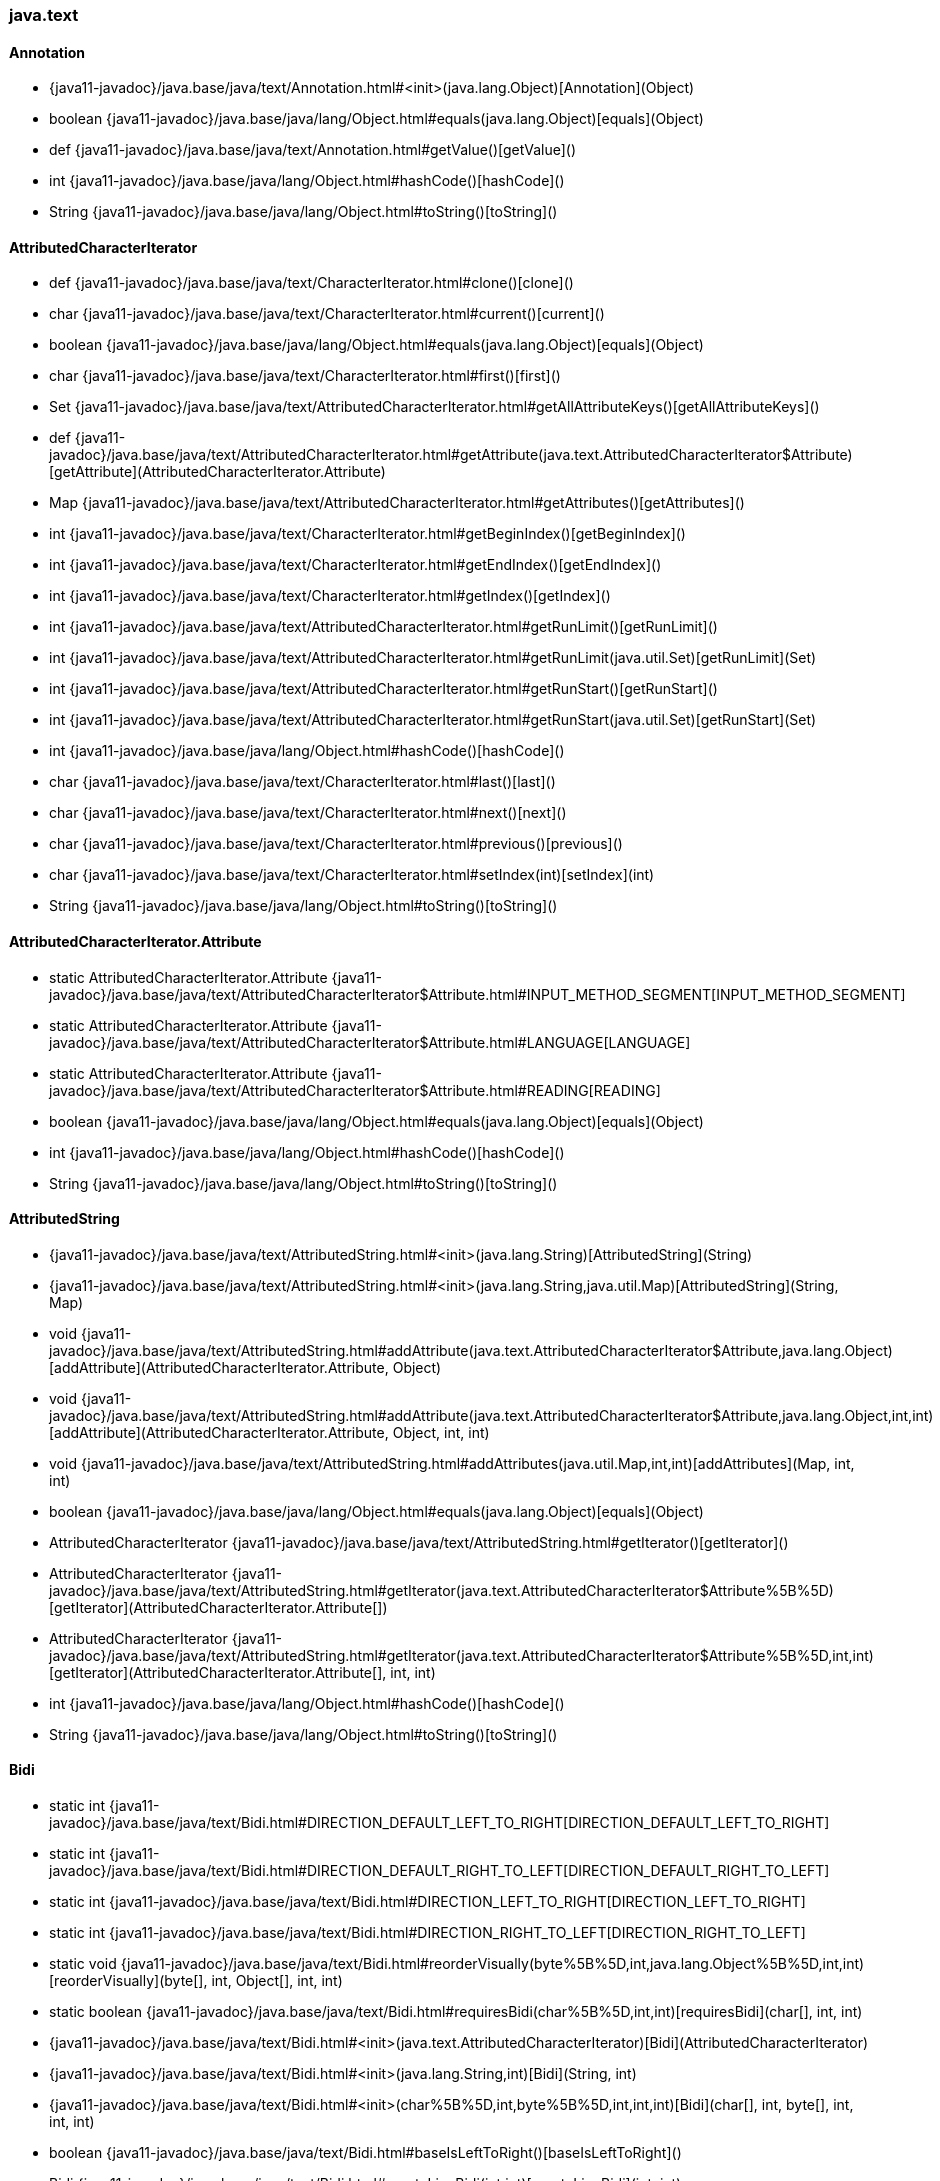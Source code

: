 [role="exclude",id="painless-api-reference-aggs-map-java-text"]
=== java.text

[[painless-api-reference-aggs-map-java-text-Annotation]]
==== Annotation
* {java11-javadoc}/java.base/java/text/Annotation.html#<init>(java.lang.Object)[Annotation](Object)
* boolean {java11-javadoc}/java.base/java/lang/Object.html#equals(java.lang.Object)[equals](Object)
* def {java11-javadoc}/java.base/java/text/Annotation.html#getValue()[getValue]()
* int {java11-javadoc}/java.base/java/lang/Object.html#hashCode()[hashCode]()
* String {java11-javadoc}/java.base/java/lang/Object.html#toString()[toString]()


[[painless-api-reference-aggs-map-java-text-AttributedCharacterIterator]]
==== AttributedCharacterIterator
* def {java11-javadoc}/java.base/java/text/CharacterIterator.html#clone()[clone]()
* char {java11-javadoc}/java.base/java/text/CharacterIterator.html#current()[current]()
* boolean {java11-javadoc}/java.base/java/lang/Object.html#equals(java.lang.Object)[equals](Object)
* char {java11-javadoc}/java.base/java/text/CharacterIterator.html#first()[first]()
* Set {java11-javadoc}/java.base/java/text/AttributedCharacterIterator.html#getAllAttributeKeys()[getAllAttributeKeys]()
* def {java11-javadoc}/java.base/java/text/AttributedCharacterIterator.html#getAttribute(java.text.AttributedCharacterIterator$Attribute)[getAttribute](AttributedCharacterIterator.Attribute)
* Map {java11-javadoc}/java.base/java/text/AttributedCharacterIterator.html#getAttributes()[getAttributes]()
* int {java11-javadoc}/java.base/java/text/CharacterIterator.html#getBeginIndex()[getBeginIndex]()
* int {java11-javadoc}/java.base/java/text/CharacterIterator.html#getEndIndex()[getEndIndex]()
* int {java11-javadoc}/java.base/java/text/CharacterIterator.html#getIndex()[getIndex]()
* int {java11-javadoc}/java.base/java/text/AttributedCharacterIterator.html#getRunLimit()[getRunLimit]()
* int {java11-javadoc}/java.base/java/text/AttributedCharacterIterator.html#getRunLimit(java.util.Set)[getRunLimit](Set)
* int {java11-javadoc}/java.base/java/text/AttributedCharacterIterator.html#getRunStart()[getRunStart]()
* int {java11-javadoc}/java.base/java/text/AttributedCharacterIterator.html#getRunStart(java.util.Set)[getRunStart](Set)
* int {java11-javadoc}/java.base/java/lang/Object.html#hashCode()[hashCode]()
* char {java11-javadoc}/java.base/java/text/CharacterIterator.html#last()[last]()
* char {java11-javadoc}/java.base/java/text/CharacterIterator.html#next()[next]()
* char {java11-javadoc}/java.base/java/text/CharacterIterator.html#previous()[previous]()
* char {java11-javadoc}/java.base/java/text/CharacterIterator.html#setIndex(int)[setIndex](int)
* String {java11-javadoc}/java.base/java/lang/Object.html#toString()[toString]()


[[painless-api-reference-aggs-map-java-text-AttributedCharacterIterator.Attribute]]
==== AttributedCharacterIterator.Attribute
* static AttributedCharacterIterator.Attribute {java11-javadoc}/java.base/java/text/AttributedCharacterIterator$Attribute.html#INPUT_METHOD_SEGMENT[INPUT_METHOD_SEGMENT]
* static AttributedCharacterIterator.Attribute {java11-javadoc}/java.base/java/text/AttributedCharacterIterator$Attribute.html#LANGUAGE[LANGUAGE]
* static AttributedCharacterIterator.Attribute {java11-javadoc}/java.base/java/text/AttributedCharacterIterator$Attribute.html#READING[READING]
* boolean {java11-javadoc}/java.base/java/lang/Object.html#equals(java.lang.Object)[equals](Object)
* int {java11-javadoc}/java.base/java/lang/Object.html#hashCode()[hashCode]()
* String {java11-javadoc}/java.base/java/lang/Object.html#toString()[toString]()


[[painless-api-reference-aggs-map-java-text-AttributedString]]
==== AttributedString
* {java11-javadoc}/java.base/java/text/AttributedString.html#<init>(java.lang.String)[AttributedString](String)
* {java11-javadoc}/java.base/java/text/AttributedString.html#<init>(java.lang.String,java.util.Map)[AttributedString](String, Map)
* void {java11-javadoc}/java.base/java/text/AttributedString.html#addAttribute(java.text.AttributedCharacterIterator$Attribute,java.lang.Object)[addAttribute](AttributedCharacterIterator.Attribute, Object)
* void {java11-javadoc}/java.base/java/text/AttributedString.html#addAttribute(java.text.AttributedCharacterIterator$Attribute,java.lang.Object,int,int)[addAttribute](AttributedCharacterIterator.Attribute, Object, int, int)
* void {java11-javadoc}/java.base/java/text/AttributedString.html#addAttributes(java.util.Map,int,int)[addAttributes](Map, int, int)
* boolean {java11-javadoc}/java.base/java/lang/Object.html#equals(java.lang.Object)[equals](Object)
* AttributedCharacterIterator {java11-javadoc}/java.base/java/text/AttributedString.html#getIterator()[getIterator]()
* AttributedCharacterIterator {java11-javadoc}/java.base/java/text/AttributedString.html#getIterator(java.text.AttributedCharacterIterator$Attribute%5B%5D)[getIterator](AttributedCharacterIterator.Attribute[])
* AttributedCharacterIterator {java11-javadoc}/java.base/java/text/AttributedString.html#getIterator(java.text.AttributedCharacterIterator$Attribute%5B%5D,int,int)[getIterator](AttributedCharacterIterator.Attribute[], int, int)
* int {java11-javadoc}/java.base/java/lang/Object.html#hashCode()[hashCode]()
* String {java11-javadoc}/java.base/java/lang/Object.html#toString()[toString]()


[[painless-api-reference-aggs-map-java-text-Bidi]]
==== Bidi
* static int {java11-javadoc}/java.base/java/text/Bidi.html#DIRECTION_DEFAULT_LEFT_TO_RIGHT[DIRECTION_DEFAULT_LEFT_TO_RIGHT]
* static int {java11-javadoc}/java.base/java/text/Bidi.html#DIRECTION_DEFAULT_RIGHT_TO_LEFT[DIRECTION_DEFAULT_RIGHT_TO_LEFT]
* static int {java11-javadoc}/java.base/java/text/Bidi.html#DIRECTION_LEFT_TO_RIGHT[DIRECTION_LEFT_TO_RIGHT]
* static int {java11-javadoc}/java.base/java/text/Bidi.html#DIRECTION_RIGHT_TO_LEFT[DIRECTION_RIGHT_TO_LEFT]
* static void {java11-javadoc}/java.base/java/text/Bidi.html#reorderVisually(byte%5B%5D,int,java.lang.Object%5B%5D,int,int)[reorderVisually](byte[], int, Object[], int, int)
* static boolean {java11-javadoc}/java.base/java/text/Bidi.html#requiresBidi(char%5B%5D,int,int)[requiresBidi](char[], int, int)
* {java11-javadoc}/java.base/java/text/Bidi.html#<init>(java.text.AttributedCharacterIterator)[Bidi](AttributedCharacterIterator)
* {java11-javadoc}/java.base/java/text/Bidi.html#<init>(java.lang.String,int)[Bidi](String, int)
* {java11-javadoc}/java.base/java/text/Bidi.html#<init>(char%5B%5D,int,byte%5B%5D,int,int,int)[Bidi](char[], int, byte[], int, int, int)
* boolean {java11-javadoc}/java.base/java/text/Bidi.html#baseIsLeftToRight()[baseIsLeftToRight]()
* Bidi {java11-javadoc}/java.base/java/text/Bidi.html#createLineBidi(int,int)[createLineBidi](int, int)
* boolean {java11-javadoc}/java.base/java/lang/Object.html#equals(java.lang.Object)[equals](Object)
* int {java11-javadoc}/java.base/java/text/Bidi.html#getBaseLevel()[getBaseLevel]()
* int {java11-javadoc}/java.base/java/text/Bidi.html#getLength()[getLength]()
* int {java11-javadoc}/java.base/java/text/Bidi.html#getLevelAt(int)[getLevelAt](int)
* int {java11-javadoc}/java.base/java/text/Bidi.html#getRunCount()[getRunCount]()
* int {java11-javadoc}/java.base/java/text/Bidi.html#getRunLevel(int)[getRunLevel](int)
* int {java11-javadoc}/java.base/java/text/Bidi.html#getRunLimit(int)[getRunLimit](int)
* int {java11-javadoc}/java.base/java/text/Bidi.html#getRunStart(int)[getRunStart](int)
* int {java11-javadoc}/java.base/java/lang/Object.html#hashCode()[hashCode]()
* boolean {java11-javadoc}/java.base/java/text/Bidi.html#isLeftToRight()[isLeftToRight]()
* boolean {java11-javadoc}/java.base/java/text/Bidi.html#isMixed()[isMixed]()
* boolean {java11-javadoc}/java.base/java/text/Bidi.html#isRightToLeft()[isRightToLeft]()
* String {java11-javadoc}/java.base/java/lang/Object.html#toString()[toString]()


[[painless-api-reference-aggs-map-java-text-BreakIterator]]
==== BreakIterator
* static int {java11-javadoc}/java.base/java/text/BreakIterator.html#DONE[DONE]
* static Locale[] {java11-javadoc}/java.base/java/text/BreakIterator.html#getAvailableLocales()[getAvailableLocales]()
* static BreakIterator {java11-javadoc}/java.base/java/text/BreakIterator.html#getCharacterInstance()[getCharacterInstance]()
* static BreakIterator {java11-javadoc}/java.base/java/text/BreakIterator.html#getCharacterInstance(java.util.Locale)[getCharacterInstance](Locale)
* static BreakIterator {java11-javadoc}/java.base/java/text/BreakIterator.html#getLineInstance()[getLineInstance]()
* static BreakIterator {java11-javadoc}/java.base/java/text/BreakIterator.html#getLineInstance(java.util.Locale)[getLineInstance](Locale)
* static BreakIterator {java11-javadoc}/java.base/java/text/BreakIterator.html#getSentenceInstance()[getSentenceInstance]()
* static BreakIterator {java11-javadoc}/java.base/java/text/BreakIterator.html#getSentenceInstance(java.util.Locale)[getSentenceInstance](Locale)
* static BreakIterator {java11-javadoc}/java.base/java/text/BreakIterator.html#getWordInstance()[getWordInstance]()
* static BreakIterator {java11-javadoc}/java.base/java/text/BreakIterator.html#getWordInstance(java.util.Locale)[getWordInstance](Locale)
* def {java11-javadoc}/java.base/java/text/BreakIterator.html#clone()[clone]()
* int {java11-javadoc}/java.base/java/text/BreakIterator.html#current()[current]()
* boolean {java11-javadoc}/java.base/java/lang/Object.html#equals(java.lang.Object)[equals](Object)
* int {java11-javadoc}/java.base/java/text/BreakIterator.html#first()[first]()
* int {java11-javadoc}/java.base/java/text/BreakIterator.html#following(int)[following](int)
* CharacterIterator {java11-javadoc}/java.base/java/text/BreakIterator.html#getText()[getText]()
* int {java11-javadoc}/java.base/java/lang/Object.html#hashCode()[hashCode]()
* boolean {java11-javadoc}/java.base/java/text/BreakIterator.html#isBoundary(int)[isBoundary](int)
* int {java11-javadoc}/java.base/java/text/BreakIterator.html#last()[last]()
* int {java11-javadoc}/java.base/java/text/BreakIterator.html#next()[next]()
* int {java11-javadoc}/java.base/java/text/BreakIterator.html#next(int)[next](int)
* int {java11-javadoc}/java.base/java/text/BreakIterator.html#preceding(int)[preceding](int)
* int {java11-javadoc}/java.base/java/text/BreakIterator.html#previous()[previous]()
* void {java11-javadoc}/java.base/java/text/BreakIterator.html#setText(java.lang.String)[setText](String)
* String {java11-javadoc}/java.base/java/lang/Object.html#toString()[toString]()


[[painless-api-reference-aggs-map-java-text-CharacterIterator]]
==== CharacterIterator
* static char {java11-javadoc}/java.base/java/text/CharacterIterator.html#DONE[DONE]
* def {java11-javadoc}/java.base/java/text/CharacterIterator.html#clone()[clone]()
* char {java11-javadoc}/java.base/java/text/CharacterIterator.html#current()[current]()
* boolean {java11-javadoc}/java.base/java/lang/Object.html#equals(java.lang.Object)[equals](Object)
* char {java11-javadoc}/java.base/java/text/CharacterIterator.html#first()[first]()
* int {java11-javadoc}/java.base/java/text/CharacterIterator.html#getBeginIndex()[getBeginIndex]()
* int {java11-javadoc}/java.base/java/text/CharacterIterator.html#getEndIndex()[getEndIndex]()
* int {java11-javadoc}/java.base/java/text/CharacterIterator.html#getIndex()[getIndex]()
* int {java11-javadoc}/java.base/java/lang/Object.html#hashCode()[hashCode]()
* char {java11-javadoc}/java.base/java/text/CharacterIterator.html#last()[last]()
* char {java11-javadoc}/java.base/java/text/CharacterIterator.html#next()[next]()
* char {java11-javadoc}/java.base/java/text/CharacterIterator.html#previous()[previous]()
* char {java11-javadoc}/java.base/java/text/CharacterIterator.html#setIndex(int)[setIndex](int)
* String {java11-javadoc}/java.base/java/lang/Object.html#toString()[toString]()


[[painless-api-reference-aggs-map-java-text-ChoiceFormat]]
==== ChoiceFormat
* static double {java11-javadoc}/java.base/java/text/ChoiceFormat.html#nextDouble(double)[nextDouble](double)
* static double {java11-javadoc}/java.base/java/text/ChoiceFormat.html#nextDouble(double,boolean)[nextDouble](double, boolean)
* static double {java11-javadoc}/java.base/java/text/ChoiceFormat.html#previousDouble(double)[previousDouble](double)
* {java11-javadoc}/java.base/java/text/ChoiceFormat.html#<init>(java.lang.String)[ChoiceFormat](String)
* {java11-javadoc}/java.base/java/text/ChoiceFormat.html#<init>(double%5B%5D,java.lang.String%5B%5D)[ChoiceFormat](double[], String[])
* void {java11-javadoc}/java.base/java/text/ChoiceFormat.html#applyPattern(java.lang.String)[applyPattern](String)
* def {java11-javadoc}/java.base/java/text/Format.html#clone()[clone]()
* boolean {java11-javadoc}/java.base/java/lang/Object.html#equals(java.lang.Object)[equals](Object)
* String {java11-javadoc}/java.base/java/text/Format.html#format(java.lang.Object)[format](Object)
* StringBuffer {java11-javadoc}/java.base/java/text/Format.html#format(java.lang.Object,java.lang.StringBuffer,java.text.FieldPosition)[format](Object, StringBuffer, FieldPosition)
* AttributedCharacterIterator {java11-javadoc}/java.base/java/text/Format.html#formatToCharacterIterator(java.lang.Object)[formatToCharacterIterator](Object)
* Currency {java11-javadoc}/java.base/java/text/NumberFormat.html#getCurrency()[getCurrency]()
* def[] {java11-javadoc}/java.base/java/text/ChoiceFormat.html#getFormats()[getFormats]()
* double[] {java11-javadoc}/java.base/java/text/ChoiceFormat.html#getLimits()[getLimits]()
* int {java11-javadoc}/java.base/java/text/NumberFormat.html#getMaximumFractionDigits()[getMaximumFractionDigits]()
* int {java11-javadoc}/java.base/java/text/NumberFormat.html#getMaximumIntegerDigits()[getMaximumIntegerDigits]()
* int {java11-javadoc}/java.base/java/text/NumberFormat.html#getMinimumFractionDigits()[getMinimumFractionDigits]()
* int {java11-javadoc}/java.base/java/text/NumberFormat.html#getMinimumIntegerDigits()[getMinimumIntegerDigits]()
* RoundingMode {java11-javadoc}/java.base/java/text/NumberFormat.html#getRoundingMode()[getRoundingMode]()
* int {java11-javadoc}/java.base/java/lang/Object.html#hashCode()[hashCode]()
* boolean {java11-javadoc}/java.base/java/text/NumberFormat.html#isGroupingUsed()[isGroupingUsed]()
* boolean {java11-javadoc}/java.base/java/text/NumberFormat.html#isParseIntegerOnly()[isParseIntegerOnly]()
* Number {java11-javadoc}/java.base/java/text/NumberFormat.html#parse(java.lang.String)[parse](String)
* Number {java11-javadoc}/java.base/java/text/NumberFormat.html#parse(java.lang.String,java.text.ParsePosition)[parse](String, ParsePosition)
* Object {java11-javadoc}/java.base/java/text/Format.html#parseObject(java.lang.String)[parseObject](String)
* Object {java11-javadoc}/java.base/java/text/Format.html#parseObject(java.lang.String,java.text.ParsePosition)[parseObject](String, ParsePosition)
* void {java11-javadoc}/java.base/java/text/ChoiceFormat.html#setChoices(double%5B%5D,java.lang.String%5B%5D)[setChoices](double[], String[])
* void {java11-javadoc}/java.base/java/text/NumberFormat.html#setCurrency(java.util.Currency)[setCurrency](Currency)
* void {java11-javadoc}/java.base/java/text/NumberFormat.html#setGroupingUsed(boolean)[setGroupingUsed](boolean)
* void {java11-javadoc}/java.base/java/text/NumberFormat.html#setMaximumFractionDigits(int)[setMaximumFractionDigits](int)
* void {java11-javadoc}/java.base/java/text/NumberFormat.html#setMaximumIntegerDigits(int)[setMaximumIntegerDigits](int)
* void {java11-javadoc}/java.base/java/text/NumberFormat.html#setMinimumFractionDigits(int)[setMinimumFractionDigits](int)
* void {java11-javadoc}/java.base/java/text/NumberFormat.html#setMinimumIntegerDigits(int)[setMinimumIntegerDigits](int)
* void {java11-javadoc}/java.base/java/text/NumberFormat.html#setParseIntegerOnly(boolean)[setParseIntegerOnly](boolean)
* void {java11-javadoc}/java.base/java/text/NumberFormat.html#setRoundingMode(java.math.RoundingMode)[setRoundingMode](RoundingMode)
* String {java11-javadoc}/java.base/java/text/ChoiceFormat.html#toPattern()[toPattern]()
* String {java11-javadoc}/java.base/java/lang/Object.html#toString()[toString]()


[[painless-api-reference-aggs-map-java-text-CollationElementIterator]]
==== CollationElementIterator
* static int {java11-javadoc}/java.base/java/text/CollationElementIterator.html#NULLORDER[NULLORDER]
* static int {java11-javadoc}/java.base/java/text/CollationElementIterator.html#primaryOrder(int)[primaryOrder](int)
* static short {java11-javadoc}/java.base/java/text/CollationElementIterator.html#secondaryOrder(int)[secondaryOrder](int)
* static short {java11-javadoc}/java.base/java/text/CollationElementIterator.html#tertiaryOrder(int)[tertiaryOrder](int)
* boolean {java11-javadoc}/java.base/java/lang/Object.html#equals(java.lang.Object)[equals](Object)
* int {java11-javadoc}/java.base/java/text/CollationElementIterator.html#getMaxExpansion(int)[getMaxExpansion](int)
* int {java11-javadoc}/java.base/java/text/CollationElementIterator.html#getOffset()[getOffset]()
* int {java11-javadoc}/java.base/java/lang/Object.html#hashCode()[hashCode]()
* int {java11-javadoc}/java.base/java/text/CollationElementIterator.html#next()[next]()
* int {java11-javadoc}/java.base/java/text/CollationElementIterator.html#previous()[previous]()
* void {java11-javadoc}/java.base/java/text/CollationElementIterator.html#reset()[reset]()
* void {java11-javadoc}/java.base/java/text/CollationElementIterator.html#setOffset(int)[setOffset](int)
* void {java11-javadoc}/java.base/java/text/CollationElementIterator.html#setText(java.lang.String)[setText](String)
* String {java11-javadoc}/java.base/java/lang/Object.html#toString()[toString]()


[[painless-api-reference-aggs-map-java-text-CollationKey]]
==== CollationKey
* int {java11-javadoc}/java.base/java/text/CollationKey.html#compareTo(java.text.CollationKey)[compareTo](CollationKey)
* boolean {java11-javadoc}/java.base/java/lang/Object.html#equals(java.lang.Object)[equals](Object)
* String {java11-javadoc}/java.base/java/text/CollationKey.html#getSourceString()[getSourceString]()
* int {java11-javadoc}/java.base/java/lang/Object.html#hashCode()[hashCode]()
* byte[] {java11-javadoc}/java.base/java/text/CollationKey.html#toByteArray()[toByteArray]()
* String {java11-javadoc}/java.base/java/lang/Object.html#toString()[toString]()


[[painless-api-reference-aggs-map-java-text-Collator]]
==== Collator
* static int {java11-javadoc}/java.base/java/text/Collator.html#CANONICAL_DECOMPOSITION[CANONICAL_DECOMPOSITION]
* static int {java11-javadoc}/java.base/java/text/Collator.html#FULL_DECOMPOSITION[FULL_DECOMPOSITION]
* static int {java11-javadoc}/java.base/java/text/Collator.html#IDENTICAL[IDENTICAL]
* static int {java11-javadoc}/java.base/java/text/Collator.html#NO_DECOMPOSITION[NO_DECOMPOSITION]
* static int {java11-javadoc}/java.base/java/text/Collator.html#PRIMARY[PRIMARY]
* static int {java11-javadoc}/java.base/java/text/Collator.html#SECONDARY[SECONDARY]
* static int {java11-javadoc}/java.base/java/text/Collator.html#TERTIARY[TERTIARY]
* static Locale[] {java11-javadoc}/java.base/java/text/Collator.html#getAvailableLocales()[getAvailableLocales]()
* static Collator {java11-javadoc}/java.base/java/text/Collator.html#getInstance()[getInstance]()
* static Collator {java11-javadoc}/java.base/java/text/Collator.html#getInstance(java.util.Locale)[getInstance](Locale)
* def {java11-javadoc}/java.base/java/text/Collator.html#clone()[clone]()
* int {java11-javadoc}/java.base/java/util/Comparator.html#compare(java.lang.Object,java.lang.Object)[compare](def, def)
* boolean {java11-javadoc}/java.base/java/util/Comparator.html#equals(java.lang.Object)[equals](Object)
* boolean {java11-javadoc}/java.base/java/text/Collator.html#equals(java.lang.String,java.lang.String)[equals](String, String)
* CollationKey {java11-javadoc}/java.base/java/text/Collator.html#getCollationKey(java.lang.String)[getCollationKey](String)
* int {java11-javadoc}/java.base/java/text/Collator.html#getDecomposition()[getDecomposition]()
* int {java11-javadoc}/java.base/java/text/Collator.html#getStrength()[getStrength]()
* int {java11-javadoc}/java.base/java/lang/Object.html#hashCode()[hashCode]()
* Comparator {java11-javadoc}/java.base/java/util/Comparator.html#reversed()[reversed]()
* void {java11-javadoc}/java.base/java/text/Collator.html#setDecomposition(int)[setDecomposition](int)
* void {java11-javadoc}/java.base/java/text/Collator.html#setStrength(int)[setStrength](int)
* Comparator {java11-javadoc}/java.base/java/util/Comparator.html#thenComparing(java.util.Comparator)[thenComparing](Comparator)
* Comparator {java11-javadoc}/java.base/java/util/Comparator.html#thenComparing(java.util.function.Function,java.util.Comparator)[thenComparing](Function, Comparator)
* Comparator {java11-javadoc}/java.base/java/util/Comparator.html#thenComparingDouble(java.util.function.ToDoubleFunction)[thenComparingDouble](ToDoubleFunction)
* Comparator {java11-javadoc}/java.base/java/util/Comparator.html#thenComparingInt(java.util.function.ToIntFunction)[thenComparingInt](ToIntFunction)
* Comparator {java11-javadoc}/java.base/java/util/Comparator.html#thenComparingLong(java.util.function.ToLongFunction)[thenComparingLong](ToLongFunction)
* String {java11-javadoc}/java.base/java/lang/Object.html#toString()[toString]()


[[painless-api-reference-aggs-map-java-text-DateFormat]]
==== DateFormat
* static int {java11-javadoc}/java.base/java/text/DateFormat.html#AM_PM_FIELD[AM_PM_FIELD]
* static int {java11-javadoc}/java.base/java/text/DateFormat.html#DATE_FIELD[DATE_FIELD]
* static int {java11-javadoc}/java.base/java/text/DateFormat.html#DAY_OF_WEEK_FIELD[DAY_OF_WEEK_FIELD]
* static int {java11-javadoc}/java.base/java/text/DateFormat.html#DAY_OF_WEEK_IN_MONTH_FIELD[DAY_OF_WEEK_IN_MONTH_FIELD]
* static int {java11-javadoc}/java.base/java/text/DateFormat.html#DAY_OF_YEAR_FIELD[DAY_OF_YEAR_FIELD]
* static int {java11-javadoc}/java.base/java/text/DateFormat.html#DEFAULT[DEFAULT]
* static int {java11-javadoc}/java.base/java/text/DateFormat.html#ERA_FIELD[ERA_FIELD]
* static int {java11-javadoc}/java.base/java/text/DateFormat.html#FULL[FULL]
* static int {java11-javadoc}/java.base/java/text/DateFormat.html#HOUR0_FIELD[HOUR0_FIELD]
* static int {java11-javadoc}/java.base/java/text/DateFormat.html#HOUR1_FIELD[HOUR1_FIELD]
* static int {java11-javadoc}/java.base/java/text/DateFormat.html#HOUR_OF_DAY0_FIELD[HOUR_OF_DAY0_FIELD]
* static int {java11-javadoc}/java.base/java/text/DateFormat.html#HOUR_OF_DAY1_FIELD[HOUR_OF_DAY1_FIELD]
* static int {java11-javadoc}/java.base/java/text/DateFormat.html#LONG[LONG]
* static int {java11-javadoc}/java.base/java/text/DateFormat.html#MEDIUM[MEDIUM]
* static int {java11-javadoc}/java.base/java/text/DateFormat.html#MILLISECOND_FIELD[MILLISECOND_FIELD]
* static int {java11-javadoc}/java.base/java/text/DateFormat.html#MINUTE_FIELD[MINUTE_FIELD]
* static int {java11-javadoc}/java.base/java/text/DateFormat.html#MONTH_FIELD[MONTH_FIELD]
* static int {java11-javadoc}/java.base/java/text/DateFormat.html#SECOND_FIELD[SECOND_FIELD]
* static int {java11-javadoc}/java.base/java/text/DateFormat.html#SHORT[SHORT]
* static int {java11-javadoc}/java.base/java/text/DateFormat.html#TIMEZONE_FIELD[TIMEZONE_FIELD]
* static int {java11-javadoc}/java.base/java/text/DateFormat.html#WEEK_OF_MONTH_FIELD[WEEK_OF_MONTH_FIELD]
* static int {java11-javadoc}/java.base/java/text/DateFormat.html#WEEK_OF_YEAR_FIELD[WEEK_OF_YEAR_FIELD]
* static int {java11-javadoc}/java.base/java/text/DateFormat.html#YEAR_FIELD[YEAR_FIELD]
* static Locale[] {java11-javadoc}/java.base/java/text/DateFormat.html#getAvailableLocales()[getAvailableLocales]()
* static DateFormat {java11-javadoc}/java.base/java/text/DateFormat.html#getDateInstance()[getDateInstance]()
* static DateFormat {java11-javadoc}/java.base/java/text/DateFormat.html#getDateInstance(int)[getDateInstance](int)
* static DateFormat {java11-javadoc}/java.base/java/text/DateFormat.html#getDateInstance(int,java.util.Locale)[getDateInstance](int, Locale)
* static DateFormat {java11-javadoc}/java.base/java/text/DateFormat.html#getDateTimeInstance()[getDateTimeInstance]()
* static DateFormat {java11-javadoc}/java.base/java/text/DateFormat.html#getDateTimeInstance(int,int)[getDateTimeInstance](int, int)
* static DateFormat {java11-javadoc}/java.base/java/text/DateFormat.html#getDateTimeInstance(int,int,java.util.Locale)[getDateTimeInstance](int, int, Locale)
* static DateFormat {java11-javadoc}/java.base/java/text/DateFormat.html#getInstance()[getInstance]()
* static DateFormat {java11-javadoc}/java.base/java/text/DateFormat.html#getTimeInstance()[getTimeInstance]()
* static DateFormat {java11-javadoc}/java.base/java/text/DateFormat.html#getTimeInstance(int)[getTimeInstance](int)
* static DateFormat {java11-javadoc}/java.base/java/text/DateFormat.html#getTimeInstance(int,java.util.Locale)[getTimeInstance](int, Locale)
* def {java11-javadoc}/java.base/java/text/Format.html#clone()[clone]()
* boolean {java11-javadoc}/java.base/java/lang/Object.html#equals(java.lang.Object)[equals](Object)
* String {java11-javadoc}/java.base/java/text/Format.html#format(java.lang.Object)[format](Object)
* StringBuffer {java11-javadoc}/java.base/java/text/Format.html#format(java.lang.Object,java.lang.StringBuffer,java.text.FieldPosition)[format](Object, StringBuffer, FieldPosition)
* AttributedCharacterIterator {java11-javadoc}/java.base/java/text/Format.html#formatToCharacterIterator(java.lang.Object)[formatToCharacterIterator](Object)
* Calendar {java11-javadoc}/java.base/java/text/DateFormat.html#getCalendar()[getCalendar]()
* NumberFormat {java11-javadoc}/java.base/java/text/DateFormat.html#getNumberFormat()[getNumberFormat]()
* TimeZone {java11-javadoc}/java.base/java/text/DateFormat.html#getTimeZone()[getTimeZone]()
* int {java11-javadoc}/java.base/java/lang/Object.html#hashCode()[hashCode]()
* boolean {java11-javadoc}/java.base/java/text/DateFormat.html#isLenient()[isLenient]()
* Date {java11-javadoc}/java.base/java/text/DateFormat.html#parse(java.lang.String)[parse](String)
* Date {java11-javadoc}/java.base/java/text/DateFormat.html#parse(java.lang.String,java.text.ParsePosition)[parse](String, ParsePosition)
* Object {java11-javadoc}/java.base/java/text/Format.html#parseObject(java.lang.String)[parseObject](String)
* Object {java11-javadoc}/java.base/java/text/Format.html#parseObject(java.lang.String,java.text.ParsePosition)[parseObject](String, ParsePosition)
* void {java11-javadoc}/java.base/java/text/DateFormat.html#setCalendar(java.util.Calendar)[setCalendar](Calendar)
* void {java11-javadoc}/java.base/java/text/DateFormat.html#setLenient(boolean)[setLenient](boolean)
* void {java11-javadoc}/java.base/java/text/DateFormat.html#setNumberFormat(java.text.NumberFormat)[setNumberFormat](NumberFormat)
* void {java11-javadoc}/java.base/java/text/DateFormat.html#setTimeZone(java.util.TimeZone)[setTimeZone](TimeZone)
* String {java11-javadoc}/java.base/java/lang/Object.html#toString()[toString]()


[[painless-api-reference-aggs-map-java-text-DateFormat.Field]]
==== DateFormat.Field
* static DateFormat.Field {java11-javadoc}/java.base/java/text/DateFormat$Field.html#AM_PM[AM_PM]
* static DateFormat.Field {java11-javadoc}/java.base/java/text/DateFormat$Field.html#DAY_OF_MONTH[DAY_OF_MONTH]
* static DateFormat.Field {java11-javadoc}/java.base/java/text/DateFormat$Field.html#DAY_OF_WEEK[DAY_OF_WEEK]
* static DateFormat.Field {java11-javadoc}/java.base/java/text/DateFormat$Field.html#DAY_OF_WEEK_IN_MONTH[DAY_OF_WEEK_IN_MONTH]
* static DateFormat.Field {java11-javadoc}/java.base/java/text/DateFormat$Field.html#DAY_OF_YEAR[DAY_OF_YEAR]
* static DateFormat.Field {java11-javadoc}/java.base/java/text/DateFormat$Field.html#ERA[ERA]
* static DateFormat.Field {java11-javadoc}/java.base/java/text/DateFormat$Field.html#HOUR0[HOUR0]
* static DateFormat.Field {java11-javadoc}/java.base/java/text/DateFormat$Field.html#HOUR1[HOUR1]
* static DateFormat.Field {java11-javadoc}/java.base/java/text/DateFormat$Field.html#HOUR_OF_DAY0[HOUR_OF_DAY0]
* static DateFormat.Field {java11-javadoc}/java.base/java/text/DateFormat$Field.html#HOUR_OF_DAY1[HOUR_OF_DAY1]
* static DateFormat.Field {java11-javadoc}/java.base/java/text/DateFormat$Field.html#MILLISECOND[MILLISECOND]
* static DateFormat.Field {java11-javadoc}/java.base/java/text/DateFormat$Field.html#MINUTE[MINUTE]
* static DateFormat.Field {java11-javadoc}/java.base/java/text/DateFormat$Field.html#MONTH[MONTH]
* static DateFormat.Field {java11-javadoc}/java.base/java/text/DateFormat$Field.html#SECOND[SECOND]
* static DateFormat.Field {java11-javadoc}/java.base/java/text/DateFormat$Field.html#TIME_ZONE[TIME_ZONE]
* static DateFormat.Field {java11-javadoc}/java.base/java/text/DateFormat$Field.html#WEEK_OF_MONTH[WEEK_OF_MONTH]
* static DateFormat.Field {java11-javadoc}/java.base/java/text/DateFormat$Field.html#WEEK_OF_YEAR[WEEK_OF_YEAR]
* static DateFormat.Field {java11-javadoc}/java.base/java/text/DateFormat$Field.html#YEAR[YEAR]
* static DateFormat.Field {java11-javadoc}/java.base/java/text/DateFormat$Field.html#ofCalendarField(int)[ofCalendarField](int)
* boolean {java11-javadoc}/java.base/java/lang/Object.html#equals(java.lang.Object)[equals](Object)
* int {java11-javadoc}/java.base/java/text/DateFormat$Field.html#getCalendarField()[getCalendarField]()
* int {java11-javadoc}/java.base/java/lang/Object.html#hashCode()[hashCode]()
* String {java11-javadoc}/java.base/java/lang/Object.html#toString()[toString]()


[[painless-api-reference-aggs-map-java-text-DateFormatSymbols]]
==== DateFormatSymbols
* static Locale[] {java11-javadoc}/java.base/java/text/DateFormatSymbols.html#getAvailableLocales()[getAvailableLocales]()
* static DateFormatSymbols {java11-javadoc}/java.base/java/text/DateFormatSymbols.html#getInstance()[getInstance]()
* static DateFormatSymbols {java11-javadoc}/java.base/java/text/DateFormatSymbols.html#getInstance(java.util.Locale)[getInstance](Locale)
* {java11-javadoc}/java.base/java/text/DateFormatSymbols.html#<init>()[DateFormatSymbols]()
* {java11-javadoc}/java.base/java/text/DateFormatSymbols.html#<init>(java.util.Locale)[DateFormatSymbols](Locale)
* def {java11-javadoc}/java.base/java/text/DateFormatSymbols.html#clone()[clone]()
* boolean {java11-javadoc}/java.base/java/lang/Object.html#equals(java.lang.Object)[equals](Object)
* String[] {java11-javadoc}/java.base/java/text/DateFormatSymbols.html#getAmPmStrings()[getAmPmStrings]()
* String[] {java11-javadoc}/java.base/java/text/DateFormatSymbols.html#getEras()[getEras]()
* String {java11-javadoc}/java.base/java/text/DateFormatSymbols.html#getLocalPatternChars()[getLocalPatternChars]()
* String[] {java11-javadoc}/java.base/java/text/DateFormatSymbols.html#getMonths()[getMonths]()
* String[] {java11-javadoc}/java.base/java/text/DateFormatSymbols.html#getShortMonths()[getShortMonths]()
* String[] {java11-javadoc}/java.base/java/text/DateFormatSymbols.html#getShortWeekdays()[getShortWeekdays]()
* String[] {java11-javadoc}/java.base/java/text/DateFormatSymbols.html#getWeekdays()[getWeekdays]()
* String[][] {java11-javadoc}/java.base/java/text/DateFormatSymbols.html#getZoneStrings()[getZoneStrings]()
* int {java11-javadoc}/java.base/java/text/DateFormatSymbols.html#hashCode()[hashCode]()
* void {java11-javadoc}/java.base/java/text/DateFormatSymbols.html#setAmPmStrings(java.lang.String%5B%5D)[setAmPmStrings](String[])
* void {java11-javadoc}/java.base/java/text/DateFormatSymbols.html#setEras(java.lang.String%5B%5D)[setEras](String[])
* void {java11-javadoc}/java.base/java/text/DateFormatSymbols.html#setLocalPatternChars(java.lang.String)[setLocalPatternChars](String)
* void {java11-javadoc}/java.base/java/text/DateFormatSymbols.html#setMonths(java.lang.String%5B%5D)[setMonths](String[])
* void {java11-javadoc}/java.base/java/text/DateFormatSymbols.html#setShortMonths(java.lang.String%5B%5D)[setShortMonths](String[])
* void {java11-javadoc}/java.base/java/text/DateFormatSymbols.html#setShortWeekdays(java.lang.String%5B%5D)[setShortWeekdays](String[])
* void {java11-javadoc}/java.base/java/text/DateFormatSymbols.html#setWeekdays(java.lang.String%5B%5D)[setWeekdays](String[])
* void {java11-javadoc}/java.base/java/text/DateFormatSymbols.html#setZoneStrings(java.lang.String%5B%5D%5B%5D)[setZoneStrings](String[][])
* String {java11-javadoc}/java.base/java/lang/Object.html#toString()[toString]()


[[painless-api-reference-aggs-map-java-text-DecimalFormat]]
==== DecimalFormat
* {java11-javadoc}/java.base/java/text/DecimalFormat.html#<init>()[DecimalFormat]()
* {java11-javadoc}/java.base/java/text/DecimalFormat.html#<init>(java.lang.String)[DecimalFormat](String)
* {java11-javadoc}/java.base/java/text/DecimalFormat.html#<init>(java.lang.String,java.text.DecimalFormatSymbols)[DecimalFormat](String, DecimalFormatSymbols)
* void {java11-javadoc}/java.base/java/text/DecimalFormat.html#applyLocalizedPattern(java.lang.String)[applyLocalizedPattern](String)
* void {java11-javadoc}/java.base/java/text/DecimalFormat.html#applyPattern(java.lang.String)[applyPattern](String)
* def {java11-javadoc}/java.base/java/text/Format.html#clone()[clone]()
* boolean {java11-javadoc}/java.base/java/lang/Object.html#equals(java.lang.Object)[equals](Object)
* String {java11-javadoc}/java.base/java/text/Format.html#format(java.lang.Object)[format](Object)
* StringBuffer {java11-javadoc}/java.base/java/text/Format.html#format(java.lang.Object,java.lang.StringBuffer,java.text.FieldPosition)[format](Object, StringBuffer, FieldPosition)
* AttributedCharacterIterator {java11-javadoc}/java.base/java/text/Format.html#formatToCharacterIterator(java.lang.Object)[formatToCharacterIterator](Object)
* Currency {java11-javadoc}/java.base/java/text/NumberFormat.html#getCurrency()[getCurrency]()
* DecimalFormatSymbols {java11-javadoc}/java.base/java/text/DecimalFormat.html#getDecimalFormatSymbols()[getDecimalFormatSymbols]()
* int {java11-javadoc}/java.base/java/text/DecimalFormat.html#getGroupingSize()[getGroupingSize]()
* int {java11-javadoc}/java.base/java/text/NumberFormat.html#getMaximumFractionDigits()[getMaximumFractionDigits]()
* int {java11-javadoc}/java.base/java/text/NumberFormat.html#getMaximumIntegerDigits()[getMaximumIntegerDigits]()
* int {java11-javadoc}/java.base/java/text/NumberFormat.html#getMinimumFractionDigits()[getMinimumFractionDigits]()
* int {java11-javadoc}/java.base/java/text/NumberFormat.html#getMinimumIntegerDigits()[getMinimumIntegerDigits]()
* int {java11-javadoc}/java.base/java/text/DecimalFormat.html#getMultiplier()[getMultiplier]()
* String {java11-javadoc}/java.base/java/text/DecimalFormat.html#getNegativePrefix()[getNegativePrefix]()
* String {java11-javadoc}/java.base/java/text/DecimalFormat.html#getNegativeSuffix()[getNegativeSuffix]()
* String {java11-javadoc}/java.base/java/text/DecimalFormat.html#getPositivePrefix()[getPositivePrefix]()
* String {java11-javadoc}/java.base/java/text/DecimalFormat.html#getPositiveSuffix()[getPositiveSuffix]()
* RoundingMode {java11-javadoc}/java.base/java/text/NumberFormat.html#getRoundingMode()[getRoundingMode]()
* int {java11-javadoc}/java.base/java/lang/Object.html#hashCode()[hashCode]()
* boolean {java11-javadoc}/java.base/java/text/DecimalFormat.html#isDecimalSeparatorAlwaysShown()[isDecimalSeparatorAlwaysShown]()
* boolean {java11-javadoc}/java.base/java/text/NumberFormat.html#isGroupingUsed()[isGroupingUsed]()
* boolean {java11-javadoc}/java.base/java/text/DecimalFormat.html#isParseBigDecimal()[isParseBigDecimal]()
* boolean {java11-javadoc}/java.base/java/text/NumberFormat.html#isParseIntegerOnly()[isParseIntegerOnly]()
* Number {java11-javadoc}/java.base/java/text/NumberFormat.html#parse(java.lang.String)[parse](String)
* Number {java11-javadoc}/java.base/java/text/NumberFormat.html#parse(java.lang.String,java.text.ParsePosition)[parse](String, ParsePosition)
* Object {java11-javadoc}/java.base/java/text/Format.html#parseObject(java.lang.String)[parseObject](String)
* Object {java11-javadoc}/java.base/java/text/Format.html#parseObject(java.lang.String,java.text.ParsePosition)[parseObject](String, ParsePosition)
* void {java11-javadoc}/java.base/java/text/NumberFormat.html#setCurrency(java.util.Currency)[setCurrency](Currency)
* void {java11-javadoc}/java.base/java/text/DecimalFormat.html#setDecimalFormatSymbols(java.text.DecimalFormatSymbols)[setDecimalFormatSymbols](DecimalFormatSymbols)
* void {java11-javadoc}/java.base/java/text/DecimalFormat.html#setDecimalSeparatorAlwaysShown(boolean)[setDecimalSeparatorAlwaysShown](boolean)
* void {java11-javadoc}/java.base/java/text/DecimalFormat.html#setGroupingSize(int)[setGroupingSize](int)
* void {java11-javadoc}/java.base/java/text/NumberFormat.html#setGroupingUsed(boolean)[setGroupingUsed](boolean)
* void {java11-javadoc}/java.base/java/text/NumberFormat.html#setMaximumFractionDigits(int)[setMaximumFractionDigits](int)
* void {java11-javadoc}/java.base/java/text/NumberFormat.html#setMaximumIntegerDigits(int)[setMaximumIntegerDigits](int)
* void {java11-javadoc}/java.base/java/text/NumberFormat.html#setMinimumFractionDigits(int)[setMinimumFractionDigits](int)
* void {java11-javadoc}/java.base/java/text/NumberFormat.html#setMinimumIntegerDigits(int)[setMinimumIntegerDigits](int)
* void {java11-javadoc}/java.base/java/text/DecimalFormat.html#setMultiplier(int)[setMultiplier](int)
* void {java11-javadoc}/java.base/java/text/DecimalFormat.html#setNegativePrefix(java.lang.String)[setNegativePrefix](String)
* void {java11-javadoc}/java.base/java/text/DecimalFormat.html#setNegativeSuffix(java.lang.String)[setNegativeSuffix](String)
* void {java11-javadoc}/java.base/java/text/DecimalFormat.html#setParseBigDecimal(boolean)[setParseBigDecimal](boolean)
* void {java11-javadoc}/java.base/java/text/NumberFormat.html#setParseIntegerOnly(boolean)[setParseIntegerOnly](boolean)
* void {java11-javadoc}/java.base/java/text/DecimalFormat.html#setPositivePrefix(java.lang.String)[setPositivePrefix](String)
* void {java11-javadoc}/java.base/java/text/DecimalFormat.html#setPositiveSuffix(java.lang.String)[setPositiveSuffix](String)
* void {java11-javadoc}/java.base/java/text/NumberFormat.html#setRoundingMode(java.math.RoundingMode)[setRoundingMode](RoundingMode)
* String {java11-javadoc}/java.base/java/text/DecimalFormat.html#toLocalizedPattern()[toLocalizedPattern]()
* String {java11-javadoc}/java.base/java/text/DecimalFormat.html#toPattern()[toPattern]()
* String {java11-javadoc}/java.base/java/lang/Object.html#toString()[toString]()


[[painless-api-reference-aggs-map-java-text-DecimalFormatSymbols]]
==== DecimalFormatSymbols
* static Locale[] {java11-javadoc}/java.base/java/text/DecimalFormatSymbols.html#getAvailableLocales()[getAvailableLocales]()
* static DecimalFormatSymbols {java11-javadoc}/java.base/java/text/DecimalFormatSymbols.html#getInstance()[getInstance]()
* static DecimalFormatSymbols {java11-javadoc}/java.base/java/text/DecimalFormatSymbols.html#getInstance(java.util.Locale)[getInstance](Locale)
* {java11-javadoc}/java.base/java/text/DecimalFormatSymbols.html#<init>()[DecimalFormatSymbols]()
* {java11-javadoc}/java.base/java/text/DecimalFormatSymbols.html#<init>(java.util.Locale)[DecimalFormatSymbols](Locale)
* def {java11-javadoc}/java.base/java/text/DecimalFormatSymbols.html#clone()[clone]()
* boolean {java11-javadoc}/java.base/java/lang/Object.html#equals(java.lang.Object)[equals](Object)
* Currency {java11-javadoc}/java.base/java/text/DecimalFormatSymbols.html#getCurrency()[getCurrency]()
* String {java11-javadoc}/java.base/java/text/DecimalFormatSymbols.html#getCurrencySymbol()[getCurrencySymbol]()
* char {java11-javadoc}/java.base/java/text/DecimalFormatSymbols.html#getDecimalSeparator()[getDecimalSeparator]()
* char {java11-javadoc}/java.base/java/text/DecimalFormatSymbols.html#getDigit()[getDigit]()
* String {java11-javadoc}/java.base/java/text/DecimalFormatSymbols.html#getExponentSeparator()[getExponentSeparator]()
* char {java11-javadoc}/java.base/java/text/DecimalFormatSymbols.html#getGroupingSeparator()[getGroupingSeparator]()
* String {java11-javadoc}/java.base/java/text/DecimalFormatSymbols.html#getInfinity()[getInfinity]()
* String {java11-javadoc}/java.base/java/text/DecimalFormatSymbols.html#getInternationalCurrencySymbol()[getInternationalCurrencySymbol]()
* char {java11-javadoc}/java.base/java/text/DecimalFormatSymbols.html#getMinusSign()[getMinusSign]()
* char {java11-javadoc}/java.base/java/text/DecimalFormatSymbols.html#getMonetaryDecimalSeparator()[getMonetaryDecimalSeparator]()
* String {java11-javadoc}/java.base/java/text/DecimalFormatSymbols.html#getNaN()[getNaN]()
* char {java11-javadoc}/java.base/java/text/DecimalFormatSymbols.html#getPatternSeparator()[getPatternSeparator]()
* char {java11-javadoc}/java.base/java/text/DecimalFormatSymbols.html#getPerMill()[getPerMill]()
* char {java11-javadoc}/java.base/java/text/DecimalFormatSymbols.html#getPercent()[getPercent]()
* char {java11-javadoc}/java.base/java/text/DecimalFormatSymbols.html#getZeroDigit()[getZeroDigit]()
* int {java11-javadoc}/java.base/java/lang/Object.html#hashCode()[hashCode]()
* void {java11-javadoc}/java.base/java/text/DecimalFormatSymbols.html#setCurrency(java.util.Currency)[setCurrency](Currency)
* void {java11-javadoc}/java.base/java/text/DecimalFormatSymbols.html#setCurrencySymbol(java.lang.String)[setCurrencySymbol](String)
* void {java11-javadoc}/java.base/java/text/DecimalFormatSymbols.html#setDecimalSeparator(char)[setDecimalSeparator](char)
* void {java11-javadoc}/java.base/java/text/DecimalFormatSymbols.html#setDigit(char)[setDigit](char)
* void {java11-javadoc}/java.base/java/text/DecimalFormatSymbols.html#setExponentSeparator(java.lang.String)[setExponentSeparator](String)
* void {java11-javadoc}/java.base/java/text/DecimalFormatSymbols.html#setGroupingSeparator(char)[setGroupingSeparator](char)
* void {java11-javadoc}/java.base/java/text/DecimalFormatSymbols.html#setInfinity(java.lang.String)[setInfinity](String)
* void {java11-javadoc}/java.base/java/text/DecimalFormatSymbols.html#setInternationalCurrencySymbol(java.lang.String)[setInternationalCurrencySymbol](String)
* void {java11-javadoc}/java.base/java/text/DecimalFormatSymbols.html#setMinusSign(char)[setMinusSign](char)
* void {java11-javadoc}/java.base/java/text/DecimalFormatSymbols.html#setMonetaryDecimalSeparator(char)[setMonetaryDecimalSeparator](char)
* void {java11-javadoc}/java.base/java/text/DecimalFormatSymbols.html#setNaN(java.lang.String)[setNaN](String)
* void {java11-javadoc}/java.base/java/text/DecimalFormatSymbols.html#setPatternSeparator(char)[setPatternSeparator](char)
* void {java11-javadoc}/java.base/java/text/DecimalFormatSymbols.html#setPerMill(char)[setPerMill](char)
* void {java11-javadoc}/java.base/java/text/DecimalFormatSymbols.html#setPercent(char)[setPercent](char)
* void {java11-javadoc}/java.base/java/text/DecimalFormatSymbols.html#setZeroDigit(char)[setZeroDigit](char)
* String {java11-javadoc}/java.base/java/lang/Object.html#toString()[toString]()


[[painless-api-reference-aggs-map-java-text-FieldPosition]]
==== FieldPosition
* {java11-javadoc}/java.base/java/text/FieldPosition.html#<init>(int)[FieldPosition](int)
* {java11-javadoc}/java.base/java/text/FieldPosition.html#<init>(java.text.Format$Field,int)[FieldPosition](Format.Field, int)
* boolean {java11-javadoc}/java.base/java/lang/Object.html#equals(java.lang.Object)[equals](Object)
* int {java11-javadoc}/java.base/java/text/FieldPosition.html#getBeginIndex()[getBeginIndex]()
* int {java11-javadoc}/java.base/java/text/FieldPosition.html#getEndIndex()[getEndIndex]()
* int {java11-javadoc}/java.base/java/text/FieldPosition.html#getField()[getField]()
* Format.Field {java11-javadoc}/java.base/java/text/FieldPosition.html#getFieldAttribute()[getFieldAttribute]()
* int {java11-javadoc}/java.base/java/lang/Object.html#hashCode()[hashCode]()
* void {java11-javadoc}/java.base/java/text/FieldPosition.html#setBeginIndex(int)[setBeginIndex](int)
* void {java11-javadoc}/java.base/java/text/FieldPosition.html#setEndIndex(int)[setEndIndex](int)
* String {java11-javadoc}/java.base/java/lang/Object.html#toString()[toString]()


[[painless-api-reference-aggs-map-java-text-Format]]
==== Format
* def {java11-javadoc}/java.base/java/text/Format.html#clone()[clone]()
* boolean {java11-javadoc}/java.base/java/lang/Object.html#equals(java.lang.Object)[equals](Object)
* String {java11-javadoc}/java.base/java/text/Format.html#format(java.lang.Object)[format](Object)
* StringBuffer {java11-javadoc}/java.base/java/text/Format.html#format(java.lang.Object,java.lang.StringBuffer,java.text.FieldPosition)[format](Object, StringBuffer, FieldPosition)
* AttributedCharacterIterator {java11-javadoc}/java.base/java/text/Format.html#formatToCharacterIterator(java.lang.Object)[formatToCharacterIterator](Object)
* int {java11-javadoc}/java.base/java/lang/Object.html#hashCode()[hashCode]()
* Object {java11-javadoc}/java.base/java/text/Format.html#parseObject(java.lang.String)[parseObject](String)
* Object {java11-javadoc}/java.base/java/text/Format.html#parseObject(java.lang.String,java.text.ParsePosition)[parseObject](String, ParsePosition)
* String {java11-javadoc}/java.base/java/lang/Object.html#toString()[toString]()


[[painless-api-reference-aggs-map-java-text-Format.Field]]
==== Format.Field
* boolean {java11-javadoc}/java.base/java/lang/Object.html#equals(java.lang.Object)[equals](Object)
* int {java11-javadoc}/java.base/java/lang/Object.html#hashCode()[hashCode]()
* String {java11-javadoc}/java.base/java/lang/Object.html#toString()[toString]()


[[painless-api-reference-aggs-map-java-text-MessageFormat]]
==== MessageFormat
* static String {java11-javadoc}/java.base/java/text/MessageFormat.html#format(java.lang.String,java.lang.Object%5B%5D)[format](String, Object[])
* void {java11-javadoc}/java.base/java/text/MessageFormat.html#applyPattern(java.lang.String)[applyPattern](String)
* def {java11-javadoc}/java.base/java/text/Format.html#clone()[clone]()
* boolean {java11-javadoc}/java.base/java/lang/Object.html#equals(java.lang.Object)[equals](Object)
* String {java11-javadoc}/java.base/java/text/Format.html#format(java.lang.Object)[format](Object)
* StringBuffer {java11-javadoc}/java.base/java/text/Format.html#format(java.lang.Object,java.lang.StringBuffer,java.text.FieldPosition)[format](Object, StringBuffer, FieldPosition)
* AttributedCharacterIterator {java11-javadoc}/java.base/java/text/Format.html#formatToCharacterIterator(java.lang.Object)[formatToCharacterIterator](Object)
* Format[] {java11-javadoc}/java.base/java/text/MessageFormat.html#getFormats()[getFormats]()
* Format[] {java11-javadoc}/java.base/java/text/MessageFormat.html#getFormatsByArgumentIndex()[getFormatsByArgumentIndex]()
* Locale {java11-javadoc}/java.base/java/text/MessageFormat.html#getLocale()[getLocale]()
* int {java11-javadoc}/java.base/java/lang/Object.html#hashCode()[hashCode]()
* Object[] {java11-javadoc}/java.base/java/text/MessageFormat.html#parse(java.lang.String)[parse](String)
* Object[] {java11-javadoc}/java.base/java/text/MessageFormat.html#parse(java.lang.String,java.text.ParsePosition)[parse](String, ParsePosition)
* Object {java11-javadoc}/java.base/java/text/Format.html#parseObject(java.lang.String)[parseObject](String)
* Object {java11-javadoc}/java.base/java/text/Format.html#parseObject(java.lang.String,java.text.ParsePosition)[parseObject](String, ParsePosition)
* void {java11-javadoc}/java.base/java/text/MessageFormat.html#setFormat(int,java.text.Format)[setFormat](int, Format)
* void {java11-javadoc}/java.base/java/text/MessageFormat.html#setFormatByArgumentIndex(int,java.text.Format)[setFormatByArgumentIndex](int, Format)
* void {java11-javadoc}/java.base/java/text/MessageFormat.html#setFormats(java.text.Format%5B%5D)[setFormats](Format[])
* void {java11-javadoc}/java.base/java/text/MessageFormat.html#setFormatsByArgumentIndex(java.text.Format%5B%5D)[setFormatsByArgumentIndex](Format[])
* void {java11-javadoc}/java.base/java/text/MessageFormat.html#setLocale(java.util.Locale)[setLocale](Locale)
* String {java11-javadoc}/java.base/java/text/MessageFormat.html#toPattern()[toPattern]()
* String {java11-javadoc}/java.base/java/lang/Object.html#toString()[toString]()


[[painless-api-reference-aggs-map-java-text-MessageFormat.Field]]
==== MessageFormat.Field
* static MessageFormat.Field {java11-javadoc}/java.base/java/text/MessageFormat$Field.html#ARGUMENT[ARGUMENT]
* boolean {java11-javadoc}/java.base/java/lang/Object.html#equals(java.lang.Object)[equals](Object)
* int {java11-javadoc}/java.base/java/lang/Object.html#hashCode()[hashCode]()
* String {java11-javadoc}/java.base/java/lang/Object.html#toString()[toString]()


[[painless-api-reference-aggs-map-java-text-Normalizer]]
==== Normalizer
* static boolean {java11-javadoc}/java.base/java/text/Normalizer.html#isNormalized(java.lang.CharSequence,java.text.Normalizer$Form)[isNormalized](CharSequence, Normalizer.Form)
* static String {java11-javadoc}/java.base/java/text/Normalizer.html#normalize(java.lang.CharSequence,java.text.Normalizer$Form)[normalize](CharSequence, Normalizer.Form)
* boolean {java11-javadoc}/java.base/java/lang/Object.html#equals(java.lang.Object)[equals](Object)
* int {java11-javadoc}/java.base/java/lang/Object.html#hashCode()[hashCode]()
* String {java11-javadoc}/java.base/java/lang/Object.html#toString()[toString]()


[[painless-api-reference-aggs-map-java-text-Normalizer.Form]]
==== Normalizer.Form
* static Normalizer.Form {java11-javadoc}/java.base/java/text/Normalizer$Form.html#NFC[NFC]
* static Normalizer.Form {java11-javadoc}/java.base/java/text/Normalizer$Form.html#NFD[NFD]
* static Normalizer.Form {java11-javadoc}/java.base/java/text/Normalizer$Form.html#NFKC[NFKC]
* static Normalizer.Form {java11-javadoc}/java.base/java/text/Normalizer$Form.html#NFKD[NFKD]
* static Normalizer.Form {java11-javadoc}/java.base/java/text/Normalizer$Form.html#valueOf(java.lang.String)[valueOf](String)
* static Normalizer.Form[] {java11-javadoc}/java.base/java/text/Normalizer$Form.html#values()[values]()
* int {java11-javadoc}/java.base/java/lang/Enum.html#compareTo(java.lang.Enum)[compareTo](Enum)
* boolean {java11-javadoc}/java.base/java/lang/Object.html#equals(java.lang.Object)[equals](Object)
* int {java11-javadoc}/java.base/java/lang/Object.html#hashCode()[hashCode]()
* String {java11-javadoc}/java.base/java/lang/Enum.html#name()[name]()
* int {java11-javadoc}/java.base/java/lang/Enum.html#ordinal()[ordinal]()
* String {java11-javadoc}/java.base/java/lang/Object.html#toString()[toString]()


[[painless-api-reference-aggs-map-java-text-NumberFormat]]
==== NumberFormat
* static int {java11-javadoc}/java.base/java/text/NumberFormat.html#FRACTION_FIELD[FRACTION_FIELD]
* static int {java11-javadoc}/java.base/java/text/NumberFormat.html#INTEGER_FIELD[INTEGER_FIELD]
* static Locale[] {java11-javadoc}/java.base/java/text/NumberFormat.html#getAvailableLocales()[getAvailableLocales]()
* static NumberFormat {java11-javadoc}/java.base/java/text/NumberFormat.html#getCurrencyInstance()[getCurrencyInstance]()
* static NumberFormat {java11-javadoc}/java.base/java/text/NumberFormat.html#getCurrencyInstance(java.util.Locale)[getCurrencyInstance](Locale)
* static NumberFormat {java11-javadoc}/java.base/java/text/NumberFormat.html#getInstance()[getInstance]()
* static NumberFormat {java11-javadoc}/java.base/java/text/NumberFormat.html#getInstance(java.util.Locale)[getInstance](Locale)
* static NumberFormat {java11-javadoc}/java.base/java/text/NumberFormat.html#getIntegerInstance()[getIntegerInstance]()
* static NumberFormat {java11-javadoc}/java.base/java/text/NumberFormat.html#getIntegerInstance(java.util.Locale)[getIntegerInstance](Locale)
* static NumberFormat {java11-javadoc}/java.base/java/text/NumberFormat.html#getNumberInstance()[getNumberInstance]()
* static NumberFormat {java11-javadoc}/java.base/java/text/NumberFormat.html#getNumberInstance(java.util.Locale)[getNumberInstance](Locale)
* static NumberFormat {java11-javadoc}/java.base/java/text/NumberFormat.html#getPercentInstance()[getPercentInstance]()
* static NumberFormat {java11-javadoc}/java.base/java/text/NumberFormat.html#getPercentInstance(java.util.Locale)[getPercentInstance](Locale)
* def {java11-javadoc}/java.base/java/text/Format.html#clone()[clone]()
* boolean {java11-javadoc}/java.base/java/lang/Object.html#equals(java.lang.Object)[equals](Object)
* String {java11-javadoc}/java.base/java/text/Format.html#format(java.lang.Object)[format](Object)
* StringBuffer {java11-javadoc}/java.base/java/text/Format.html#format(java.lang.Object,java.lang.StringBuffer,java.text.FieldPosition)[format](Object, StringBuffer, FieldPosition)
* AttributedCharacterIterator {java11-javadoc}/java.base/java/text/Format.html#formatToCharacterIterator(java.lang.Object)[formatToCharacterIterator](Object)
* Currency {java11-javadoc}/java.base/java/text/NumberFormat.html#getCurrency()[getCurrency]()
* int {java11-javadoc}/java.base/java/text/NumberFormat.html#getMaximumFractionDigits()[getMaximumFractionDigits]()
* int {java11-javadoc}/java.base/java/text/NumberFormat.html#getMaximumIntegerDigits()[getMaximumIntegerDigits]()
* int {java11-javadoc}/java.base/java/text/NumberFormat.html#getMinimumFractionDigits()[getMinimumFractionDigits]()
* int {java11-javadoc}/java.base/java/text/NumberFormat.html#getMinimumIntegerDigits()[getMinimumIntegerDigits]()
* RoundingMode {java11-javadoc}/java.base/java/text/NumberFormat.html#getRoundingMode()[getRoundingMode]()
* int {java11-javadoc}/java.base/java/lang/Object.html#hashCode()[hashCode]()
* boolean {java11-javadoc}/java.base/java/text/NumberFormat.html#isGroupingUsed()[isGroupingUsed]()
* boolean {java11-javadoc}/java.base/java/text/NumberFormat.html#isParseIntegerOnly()[isParseIntegerOnly]()
* Number {java11-javadoc}/java.base/java/text/NumberFormat.html#parse(java.lang.String)[parse](String)
* Number {java11-javadoc}/java.base/java/text/NumberFormat.html#parse(java.lang.String,java.text.ParsePosition)[parse](String, ParsePosition)
* Object {java11-javadoc}/java.base/java/text/Format.html#parseObject(java.lang.String)[parseObject](String)
* Object {java11-javadoc}/java.base/java/text/Format.html#parseObject(java.lang.String,java.text.ParsePosition)[parseObject](String, ParsePosition)
* void {java11-javadoc}/java.base/java/text/NumberFormat.html#setCurrency(java.util.Currency)[setCurrency](Currency)
* void {java11-javadoc}/java.base/java/text/NumberFormat.html#setGroupingUsed(boolean)[setGroupingUsed](boolean)
* void {java11-javadoc}/java.base/java/text/NumberFormat.html#setMaximumFractionDigits(int)[setMaximumFractionDigits](int)
* void {java11-javadoc}/java.base/java/text/NumberFormat.html#setMaximumIntegerDigits(int)[setMaximumIntegerDigits](int)
* void {java11-javadoc}/java.base/java/text/NumberFormat.html#setMinimumFractionDigits(int)[setMinimumFractionDigits](int)
* void {java11-javadoc}/java.base/java/text/NumberFormat.html#setMinimumIntegerDigits(int)[setMinimumIntegerDigits](int)
* void {java11-javadoc}/java.base/java/text/NumberFormat.html#setParseIntegerOnly(boolean)[setParseIntegerOnly](boolean)
* void {java11-javadoc}/java.base/java/text/NumberFormat.html#setRoundingMode(java.math.RoundingMode)[setRoundingMode](RoundingMode)
* String {java11-javadoc}/java.base/java/lang/Object.html#toString()[toString]()


[[painless-api-reference-aggs-map-java-text-NumberFormat.Field]]
==== NumberFormat.Field
* static NumberFormat.Field {java11-javadoc}/java.base/java/text/NumberFormat$Field.html#CURRENCY[CURRENCY]
* static NumberFormat.Field {java11-javadoc}/java.base/java/text/NumberFormat$Field.html#DECIMAL_SEPARATOR[DECIMAL_SEPARATOR]
* static NumberFormat.Field {java11-javadoc}/java.base/java/text/NumberFormat$Field.html#EXPONENT[EXPONENT]
* static NumberFormat.Field {java11-javadoc}/java.base/java/text/NumberFormat$Field.html#EXPONENT_SIGN[EXPONENT_SIGN]
* static NumberFormat.Field {java11-javadoc}/java.base/java/text/NumberFormat$Field.html#EXPONENT_SYMBOL[EXPONENT_SYMBOL]
* static NumberFormat.Field {java11-javadoc}/java.base/java/text/NumberFormat$Field.html#FRACTION[FRACTION]
* static NumberFormat.Field {java11-javadoc}/java.base/java/text/NumberFormat$Field.html#GROUPING_SEPARATOR[GROUPING_SEPARATOR]
* static NumberFormat.Field {java11-javadoc}/java.base/java/text/NumberFormat$Field.html#INTEGER[INTEGER]
* static NumberFormat.Field {java11-javadoc}/java.base/java/text/NumberFormat$Field.html#PERCENT[PERCENT]
* static NumberFormat.Field {java11-javadoc}/java.base/java/text/NumberFormat$Field.html#PERMILLE[PERMILLE]
* static NumberFormat.Field {java11-javadoc}/java.base/java/text/NumberFormat$Field.html#SIGN[SIGN]
* boolean {java11-javadoc}/java.base/java/lang/Object.html#equals(java.lang.Object)[equals](Object)
* int {java11-javadoc}/java.base/java/lang/Object.html#hashCode()[hashCode]()
* String {java11-javadoc}/java.base/java/lang/Object.html#toString()[toString]()


[[painless-api-reference-aggs-map-java-text-ParseException]]
==== ParseException
* {java11-javadoc}/java.base/java/text/ParseException.html#<init>(java.lang.String,int)[ParseException](String, int)
* boolean {java11-javadoc}/java.base/java/lang/Object.html#equals(java.lang.Object)[equals](Object)
* int {java11-javadoc}/java.base/java/text/ParseException.html#getErrorOffset()[getErrorOffset]()
* String {java11-javadoc}/java.base/java/lang/Throwable.html#getLocalizedMessage()[getLocalizedMessage]()
* String {java11-javadoc}/java.base/java/lang/Throwable.html#getMessage()[getMessage]()
* StackTraceElement[] {java11-javadoc}/java.base/java/lang/Throwable.html#getStackTrace()[getStackTrace]()
* int {java11-javadoc}/java.base/java/lang/Object.html#hashCode()[hashCode]()
* String {java11-javadoc}/java.base/java/lang/Object.html#toString()[toString]()


[[painless-api-reference-aggs-map-java-text-ParsePosition]]
==== ParsePosition
* {java11-javadoc}/java.base/java/text/ParsePosition.html#<init>(int)[ParsePosition](int)
* boolean {java11-javadoc}/java.base/java/lang/Object.html#equals(java.lang.Object)[equals](Object)
* int {java11-javadoc}/java.base/java/text/ParsePosition.html#getErrorIndex()[getErrorIndex]()
* int {java11-javadoc}/java.base/java/text/ParsePosition.html#getIndex()[getIndex]()
* int {java11-javadoc}/java.base/java/lang/Object.html#hashCode()[hashCode]()
* void {java11-javadoc}/java.base/java/text/ParsePosition.html#setErrorIndex(int)[setErrorIndex](int)
* void {java11-javadoc}/java.base/java/text/ParsePosition.html#setIndex(int)[setIndex](int)
* String {java11-javadoc}/java.base/java/lang/Object.html#toString()[toString]()


[[painless-api-reference-aggs-map-java-text-RuleBasedCollator]]
==== RuleBasedCollator
* {java11-javadoc}/java.base/java/text/RuleBasedCollator.html#<init>(java.lang.String)[RuleBasedCollator](String)
* def {java11-javadoc}/java.base/java/text/Collator.html#clone()[clone]()
* int {java11-javadoc}/java.base/java/util/Comparator.html#compare(java.lang.Object,java.lang.Object)[compare](def, def)
* boolean {java11-javadoc}/java.base/java/util/Comparator.html#equals(java.lang.Object)[equals](Object)
* boolean {java11-javadoc}/java.base/java/text/Collator.html#equals(java.lang.String,java.lang.String)[equals](String, String)
* CollationElementIterator {java11-javadoc}/java.base/java/text/RuleBasedCollator.html#getCollationElementIterator(java.lang.String)[getCollationElementIterator](String)
* CollationKey {java11-javadoc}/java.base/java/text/Collator.html#getCollationKey(java.lang.String)[getCollationKey](String)
* int {java11-javadoc}/java.base/java/text/Collator.html#getDecomposition()[getDecomposition]()
* String {java11-javadoc}/java.base/java/text/RuleBasedCollator.html#getRules()[getRules]()
* int {java11-javadoc}/java.base/java/text/Collator.html#getStrength()[getStrength]()
* int {java11-javadoc}/java.base/java/lang/Object.html#hashCode()[hashCode]()
* Comparator {java11-javadoc}/java.base/java/util/Comparator.html#reversed()[reversed]()
* void {java11-javadoc}/java.base/java/text/Collator.html#setDecomposition(int)[setDecomposition](int)
* void {java11-javadoc}/java.base/java/text/Collator.html#setStrength(int)[setStrength](int)
* Comparator {java11-javadoc}/java.base/java/util/Comparator.html#thenComparing(java.util.Comparator)[thenComparing](Comparator)
* Comparator {java11-javadoc}/java.base/java/util/Comparator.html#thenComparing(java.util.function.Function,java.util.Comparator)[thenComparing](Function, Comparator)
* Comparator {java11-javadoc}/java.base/java/util/Comparator.html#thenComparingDouble(java.util.function.ToDoubleFunction)[thenComparingDouble](ToDoubleFunction)
* Comparator {java11-javadoc}/java.base/java/util/Comparator.html#thenComparingInt(java.util.function.ToIntFunction)[thenComparingInt](ToIntFunction)
* Comparator {java11-javadoc}/java.base/java/util/Comparator.html#thenComparingLong(java.util.function.ToLongFunction)[thenComparingLong](ToLongFunction)
* String {java11-javadoc}/java.base/java/lang/Object.html#toString()[toString]()


[[painless-api-reference-aggs-map-java-text-SimpleDateFormat]]
==== SimpleDateFormat
* {java11-javadoc}/java.base/java/text/SimpleDateFormat.html#<init>()[SimpleDateFormat]()
* {java11-javadoc}/java.base/java/text/SimpleDateFormat.html#<init>(java.lang.String)[SimpleDateFormat](String)
* {java11-javadoc}/java.base/java/text/SimpleDateFormat.html#<init>(java.lang.String,java.util.Locale)[SimpleDateFormat](String, Locale)
* void {java11-javadoc}/java.base/java/text/SimpleDateFormat.html#applyLocalizedPattern(java.lang.String)[applyLocalizedPattern](String)
* void {java11-javadoc}/java.base/java/text/SimpleDateFormat.html#applyPattern(java.lang.String)[applyPattern](String)
* def {java11-javadoc}/java.base/java/text/Format.html#clone()[clone]()
* boolean {java11-javadoc}/java.base/java/lang/Object.html#equals(java.lang.Object)[equals](Object)
* String {java11-javadoc}/java.base/java/text/Format.html#format(java.lang.Object)[format](Object)
* StringBuffer {java11-javadoc}/java.base/java/text/Format.html#format(java.lang.Object,java.lang.StringBuffer,java.text.FieldPosition)[format](Object, StringBuffer, FieldPosition)
* AttributedCharacterIterator {java11-javadoc}/java.base/java/text/Format.html#formatToCharacterIterator(java.lang.Object)[formatToCharacterIterator](Object)
* Date {java11-javadoc}/java.base/java/text/SimpleDateFormat.html#get2DigitYearStart()[get2DigitYearStart]()
* Calendar {java11-javadoc}/java.base/java/text/DateFormat.html#getCalendar()[getCalendar]()
* DateFormatSymbols {java11-javadoc}/java.base/java/text/SimpleDateFormat.html#getDateFormatSymbols()[getDateFormatSymbols]()
* NumberFormat {java11-javadoc}/java.base/java/text/DateFormat.html#getNumberFormat()[getNumberFormat]()
* TimeZone {java11-javadoc}/java.base/java/text/DateFormat.html#getTimeZone()[getTimeZone]()
* int {java11-javadoc}/java.base/java/lang/Object.html#hashCode()[hashCode]()
* boolean {java11-javadoc}/java.base/java/text/DateFormat.html#isLenient()[isLenient]()
* Date {java11-javadoc}/java.base/java/text/DateFormat.html#parse(java.lang.String)[parse](String)
* Date {java11-javadoc}/java.base/java/text/DateFormat.html#parse(java.lang.String,java.text.ParsePosition)[parse](String, ParsePosition)
* Object {java11-javadoc}/java.base/java/text/Format.html#parseObject(java.lang.String)[parseObject](String)
* Object {java11-javadoc}/java.base/java/text/Format.html#parseObject(java.lang.String,java.text.ParsePosition)[parseObject](String, ParsePosition)
* void {java11-javadoc}/java.base/java/text/SimpleDateFormat.html#set2DigitYearStart(java.util.Date)[set2DigitYearStart](Date)
* void {java11-javadoc}/java.base/java/text/DateFormat.html#setCalendar(java.util.Calendar)[setCalendar](Calendar)
* void {java11-javadoc}/java.base/java/text/SimpleDateFormat.html#setDateFormatSymbols(java.text.DateFormatSymbols)[setDateFormatSymbols](DateFormatSymbols)
* void {java11-javadoc}/java.base/java/text/DateFormat.html#setLenient(boolean)[setLenient](boolean)
* void {java11-javadoc}/java.base/java/text/DateFormat.html#setNumberFormat(java.text.NumberFormat)[setNumberFormat](NumberFormat)
* void {java11-javadoc}/java.base/java/text/DateFormat.html#setTimeZone(java.util.TimeZone)[setTimeZone](TimeZone)
* String {java11-javadoc}/java.base/java/text/SimpleDateFormat.html#toLocalizedPattern()[toLocalizedPattern]()
* String {java11-javadoc}/java.base/java/text/SimpleDateFormat.html#toPattern()[toPattern]()
* String {java11-javadoc}/java.base/java/lang/Object.html#toString()[toString]()


[[painless-api-reference-aggs-map-java-text-StringCharacterIterator]]
==== StringCharacterIterator
* {java11-javadoc}/java.base/java/text/StringCharacterIterator.html#<init>(java.lang.String)[StringCharacterIterator](String)
* {java11-javadoc}/java.base/java/text/StringCharacterIterator.html#<init>(java.lang.String,int)[StringCharacterIterator](String, int)
* {java11-javadoc}/java.base/java/text/StringCharacterIterator.html#<init>(java.lang.String,int,int,int)[StringCharacterIterator](String, int, int, int)
* def {java11-javadoc}/java.base/java/text/CharacterIterator.html#clone()[clone]()
* char {java11-javadoc}/java.base/java/text/CharacterIterator.html#current()[current]()
* boolean {java11-javadoc}/java.base/java/lang/Object.html#equals(java.lang.Object)[equals](Object)
* char {java11-javadoc}/java.base/java/text/CharacterIterator.html#first()[first]()
* int {java11-javadoc}/java.base/java/text/CharacterIterator.html#getBeginIndex()[getBeginIndex]()
* int {java11-javadoc}/java.base/java/text/CharacterIterator.html#getEndIndex()[getEndIndex]()
* int {java11-javadoc}/java.base/java/text/CharacterIterator.html#getIndex()[getIndex]()
* int {java11-javadoc}/java.base/java/lang/Object.html#hashCode()[hashCode]()
* char {java11-javadoc}/java.base/java/text/CharacterIterator.html#last()[last]()
* char {java11-javadoc}/java.base/java/text/CharacterIterator.html#next()[next]()
* char {java11-javadoc}/java.base/java/text/CharacterIterator.html#previous()[previous]()
* char {java11-javadoc}/java.base/java/text/CharacterIterator.html#setIndex(int)[setIndex](int)
* void {java11-javadoc}/java.base/java/text/StringCharacterIterator.html#setText(java.lang.String)[setText](String)
* String {java11-javadoc}/java.base/java/lang/Object.html#toString()[toString]()


